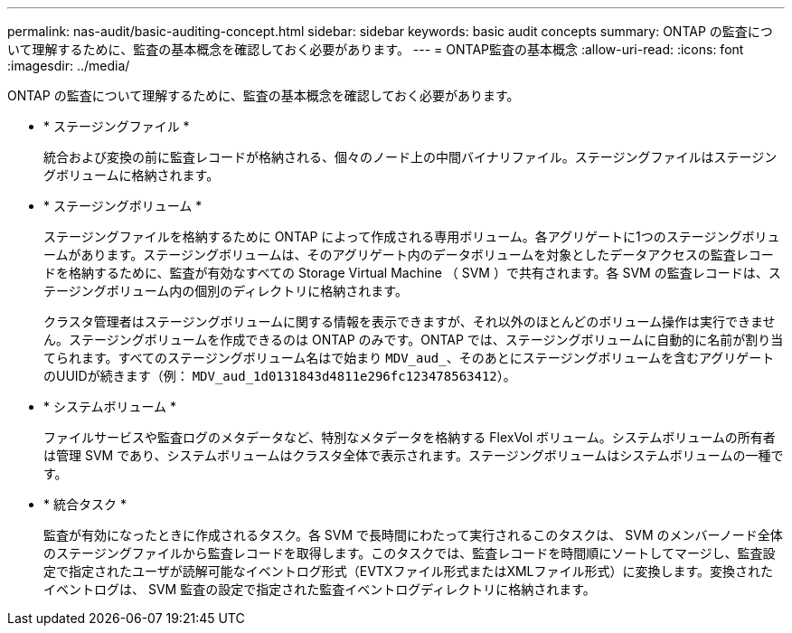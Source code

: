 ---
permalink: nas-audit/basic-auditing-concept.html 
sidebar: sidebar 
keywords: basic audit concepts 
summary: ONTAP の監査について理解するために、監査の基本概念を確認しておく必要があります。 
---
= ONTAP監査の基本概念
:allow-uri-read: 
:icons: font
:imagesdir: ../media/


[role="lead"]
ONTAP の監査について理解するために、監査の基本概念を確認しておく必要があります。

* * ステージングファイル *
+
統合および変換の前に監査レコードが格納される、個々のノード上の中間バイナリファイル。ステージングファイルはステージングボリュームに格納されます。

* * ステージングボリューム *
+
ステージングファイルを格納するために ONTAP によって作成される専用ボリューム。各アグリゲートに1つのステージングボリュームがあります。ステージングボリュームは、そのアグリゲート内のデータボリュームを対象としたデータアクセスの監査レコードを格納するために、監査が有効なすべての Storage Virtual Machine （ SVM ）で共有されます。各 SVM の監査レコードは、ステージングボリューム内の個別のディレクトリに格納されます。

+
クラスタ管理者はステージングボリュームに関する情報を表示できますが、それ以外のほとんどのボリューム操作は実行できません。ステージングボリュームを作成できるのは ONTAP のみです。ONTAP では、ステージングボリュームに自動的に名前が割り当てられます。すべてのステージングボリューム名はで始まり `MDV_aud_`、そのあとにステージングボリュームを含むアグリゲートのUUIDが続きます（例： `MDV_aud_1d0131843d4811e296fc123478563412`）。

* * システムボリューム *
+
ファイルサービスや監査ログのメタデータなど、特別なメタデータを格納する FlexVol ボリューム。システムボリュームの所有者は管理 SVM であり、システムボリュームはクラスタ全体で表示されます。ステージングボリュームはシステムボリュームの一種です。

* * 統合タスク *
+
監査が有効になったときに作成されるタスク。各 SVM で長時間にわたって実行されるこのタスクは、 SVM のメンバーノード全体のステージングファイルから監査レコードを取得します。このタスクでは、監査レコードを時間順にソートしてマージし、監査設定で指定されたユーザが読解可能なイベントログ形式（EVTXファイル形式またはXMLファイル形式）に変換します。変換されたイベントログは、 SVM 監査の設定で指定された監査イベントログディレクトリに格納されます。


